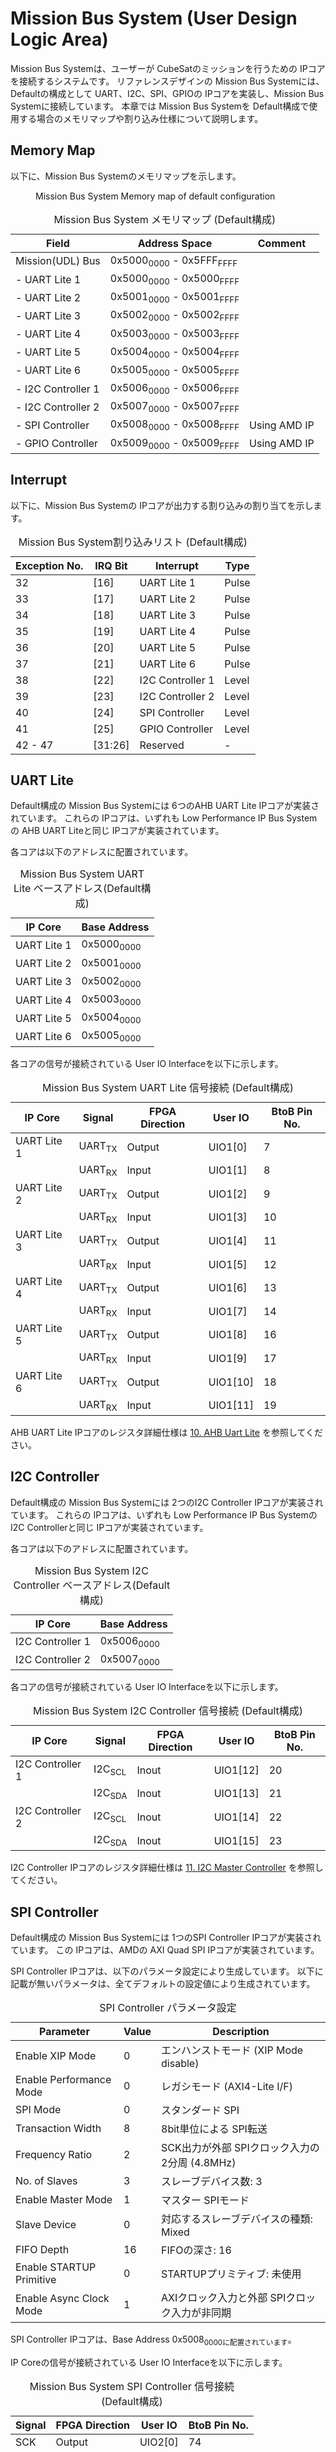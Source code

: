 * Mission Bus System (User Design Logic Area)
  :PROPERTIES:
  :version:  0.1
  :base_address: 0x50000000
  :size:     0x10000000
  :END:

Mission Bus Systemは、ユーザーが CubeSatのミッションを行うための IPコアを接続するシステムです。
リファレンスデザインの Mission Bus Systemには、Defaultの構成として UART、I2C、SPI、GPIOの IPコアを実装し、Mission Bus Systemに接続しています。
本章では Mission Bus Systemを Default構成で使用する場合のメモリマップや割り込み仕様について説明します。

** Memory Map
以下に、Mission Bus Systemのメモリマップを示します。

#+CAPTION: Mission Bus System Memory map of default configuration
[[file:./images/UDL_MemoryMap.svg]]

#+CAPTION: Mission Bus System メモリマップ (Default構成)
| Field              | Address Space             | Comment      |
|--------------------+---------------------------+--------------|
| Mission(UDL) Bus   | 0x5000_0000 - 0x5FFF_FFFF |              |
| - UART Lite 1      | 0x5000_0000 - 0x5000_FFFF |              |
| - UART Lite 2      | 0x5001_0000 - 0x5001_FFFF |              |
| - UART Lite 3      | 0x5002_0000 - 0x5002_FFFF |              |
| - UART Lite 4      | 0x5003_0000 - 0x5003_FFFF |              |
| - UART Lite 5      | 0x5004_0000 - 0x5004_FFFF |              |
| - UART Lite 6      | 0x5005_0000 - 0x5005_FFFF |              |
| - I2C Controller 1 | 0x5006_0000 - 0x5006_FFFF |              |
| - I2C Controller 2 | 0x5007_0000 - 0x5007_FFFF |              |
| - SPI Controller   | 0x5008_0000 - 0x5008_FFFF | Using AMD IP |
| - GPIO Controller  | 0x5009_0000 - 0x5009_FFFF | Using AMD IP |

** Interrupt
以下に、Mission Bus Systemの IPコアが出力する割り込みの割り当てを示します。

#+CAPTION: Mission Bus System割り込みリスト (Default構成)
| Exception No. | IRQ Bit | Interrupt        | Type  |
|---------------+---------+------------------+-------|
|            32 | [16]    | UART Lite 1      | Pulse |
|            33 | [17]    | UART Lite 2      | Pulse |
|            34 | [18]    | UART Lite 3      | Pulse |
|            35 | [19]    | UART Lite 4      | Pulse |
|            36 | [20]    | UART Lite 5      | Pulse |
|            37 | [21]    | UART Lite 6      | Pulse |
|            38 | [22]    | I2C Controller 1 | Level |
|            39 | [23]    | I2C Controller 2 | Level |
|            40 | [24]    | SPI Controller   | Level |
|            41 | [25]    | GPIO Controller  | Level |
|       42 - 47 | [31:26] | Reserved         | -     |

** UART Lite
Default構成の Mission Bus Systemには 6つのAHB UART Lite IPコアが実装されています。
これらの IPコアは、いずれも Low Performance IP Bus Systemの AHB UART Liteと同じ IPコアが実装されています。

各コアは以下のアドレスに配置されています。

#+CAPTION: Mission Bus System UART Lite ベースアドレス(Default構成)
| IP Core     | Base Address |
|-------------+--------------|
| UART Lite 1 | 0x5000_0000  |
| UART Lite 2 | 0x5001_0000  |
| UART Lite 3 | 0x5002_0000  |
| UART Lite 4 | 0x5003_0000  |
| UART Lite 5 | 0x5004_0000  |
| UART Lite 6 | 0x5005_0000  |

各コアの信号が接続されている User IO Interfaceを以下に示します。

#+CAPTION: Mission Bus System UART Lite 信号接続 (Default構成)
| IP Core     | Signal  | FPGA Direction | User IO  | BtoB Pin No. |
|-------------+---------+----------------+----------+--------------|
| UART Lite 1 | UART_TX | Output         | UIO1[0]  |            7 |
|             | UART_RX | Input          | UIO1[1]  |            8 |
| UART Lite 2 | UART_TX | Output         | UIO1[2]  |            9 |
|             | UART_RX | Input          | UIO1[3]  |           10 |
| UART Lite 3 | UART_TX | Output         | UIO1[4]  |           11 |
|             | UART_RX | Input          | UIO1[5]  |           12 |
| UART Lite 4 | UART_TX | Output         | UIO1[6]  |           13 |
|             | UART_RX | Input          | UIO1[7]  |           14 |
| UART Lite 5 | UART_TX | Output         | UIO1[8]  |           16 |
|             | UART_RX | Input          | UIO1[9]  |           17 |
| UART Lite 6 | UART_TX | Output         | UIO1[10] |           18 |
|             | UART_RX | Input          | UIO1[11] |           19 |

AHB UART Lite IPコアのレジスタ詳細仕様は [[file:./ahb_uart_lite.org][10. AHB Uart Lite]] を参照してください。

** I2C Controller
Default構成の Mission Bus Systemには 2つのI2C Controller IPコアが実装されています。
これらの IPコアは、いずれも Low Performance IP Bus Systemの I2C Controllerと同じ IPコアが実装されています。

各コアは以下のアドレスに配置されています。

#+CAPTION: Mission Bus System I2C Controller ベースアドレス(Default構成)
| IP Core          | Base Address |
|------------------+--------------|
| I2C Controller 1 | 0x5006_0000  |
| I2C Controller 2 | 0x5007_0000  |

各コアの信号が接続されている User IO Interfaceを以下に示します。

#+CAPTION: Mission Bus System I2C Controller 信号接続 (Default構成)
| IP Core          | Signal  | FPGA Direction | User IO  | BtoB Pin No. |
|------------------+---------+----------------+----------+--------------|
| I2C Controller 1 | I2C_SCL | Inout          | UIO1[12] |           20 |
|                  | I2C_SDA | Inout          | UIO1[13] |           21 |
| I2C Controller 2 | I2C_SCL | Inout          | UIO1[14] |           22 |
|                  | I2C_SDA | Inout          | UIO1[15] |           23 |

I2C Controller IPコアのレジスタ詳細仕様は [[file:./i2c_master_controller.org][11. I2C Master Controller]] を参照してください。

** SPI Controller
Default構成の Mission Bus Systemには 1つのSPI Controller IPコアが実装されています。
この IPコアは、AMDの AXI Quad SPI IPコアが実装されています。

SPI Controller IPコアは、以下のパラメータ設定により生成しています。
以下に記載が無いパラメータは、全てデフォルトの設定値により生成されています。

#+CAPTION: SPI Controller パラメータ設定
| Parameter                | Value | Description                                    |
|--------------------------+-------+------------------------------------------------|
| Enable XIP Mode          |     0 | エンハンストモード (XIP Mode disable)          |
| Enable Performance Mode  |     0 | レガシモード (AXI4-Lite I/F)                   |
| SPI Mode                 |     0 | スタンダード SPI                               |
| Transaction Width        |     8 | 8bit単位による SPI転送                         |
| Frequency Ratio          |     2 | SCK出力が外部 SPIクロック入力の 2分周 (4.8MHz) |
| No. of Slaves            |     3 | スレーブデバイス数: 3                          |
| Enable Master Mode       |     1 | マスター SPIモード                             |
| Slave Device             |     0 | 対応するスレーブデバイスの種類: Mixed          |
| FIFO Depth               |    16 | FIFOの深さ: 16                                 |
| Enable STARTUP Primitive |     0 | STARTUPプリミティブ: 未使用                    |
| Enable Async Clock Mode  |     1 | AXIクロック入力と外部 SPIクロック入力が非同期  |

SPI Controller IPコアは、Base Address 0x5008_0000に配置されています。

IP Coreの信号が接続されている User IO Interfaceを以下に示します。

#+CAPTION: Mission Bus System SPI Controller 信号接続 (Default構成)
| Signal | FPGA Direction | User IO | BtoB Pin No. |
|--------+----------------+---------+--------------|
| SCK    | Output         | UIO2[0] |           74 |
| MOSI   | Output         | UIO2[1] |           73 |
| MISO   | Input          | UIO2[2] |           72 |
| CS[0]  | Output         | UIO2[3] |           71 |
| CS[1]  | Output         | UIO2[4] |           70 |
| CS[2]  | Output         | UIO2[5] |           69 |

SPI Controller IPコアのレジスタ詳細仕様は [[https://docs.amd.com/r/en-US/pg153-axi-quad-spi][AXI Quad SPI LogiCORE IP Product Guide (PG153)]] を参照してください。

** GPIO Controller
Default構成の Mission Bus Systemには 1つのGPIO Controller IPコアが実装されています。
この IPコアは、AMDの AXI GPIO IPコアが実装されています。

GPIO Controller IPコアは、以下のパラメータ設定により生成しています。
以下に記載が無いパラメータは、全てデフォルトの設定値により生成されています。

#+CAPTION: GPIO Controller パラメータ設定
| Parameter        | Value | Description                  |
|------------------+-------+------------------------------|
| GPIO Width       |    16 | GPIOチャネルのビット幅: 16※ |
| Enable Interrupt |     1 | 割り込み機能: 有効           |

※ User IO Interfaceに接続している GPIOは 10bitですが、レジスタにより制御するビットと User IO Interfaceのビット番号を合わせるため 16に設定しています。
   このため、IPの各レジスタのビットフィールドには 16bitの制御ビットが実装されていますが、実際に使用するビットフィールドは[15:6]となっており、[5:0]は未使用(未接続)です。

GPIO Controller IPコアは、Base Address 0x5009_0000に配置されています。

IP Coreの信号が接続されている User IO Interfaceを以下に示します。

#+CAPTION: Mission Bus System GPIO Controller 信号接続 (Default構成)
| Signal    | FPGA Direction | User IO  | BtoB Pin No. |
|-----------+----------------+----------+--------------|
| GPIO[5:0] | No Connection  | -        |            - |
| GPIO[6]   | Inout          | UIO2[6]  |           68 |
| GPIO[7]   | Inout          | UIO2[7]  |           67 |
| GPIO[8]   | Inout          | UIO2[8]  |           65 |
| GPIO[9]   | Inout          | UIO2[9]  |           64 |
| GPIO[10]  | Inout          | UIO2[10] |           63 |
| GPIO[11]  | Inout          | UIO2[11] |           62 |
| GPIO[12]  | Inout          | UIO2[12] |           61 |
| GPIO[13]  | Inout          | UIO2[13] |           60 |
| GPIO[14]  | Inout          | UIO2[14] |           59 |
| GPIO[15]  | Inout          | UIO2[15] |           58 |

GPIO Controller IPコアのレジスタ詳細仕様は [[https://docs.amd.com/v/u/en-US/pg144-axi-gpio][AXI GPIO v2.0 LogiCORE IP Product Guide (PG144)]] を参照してください。

